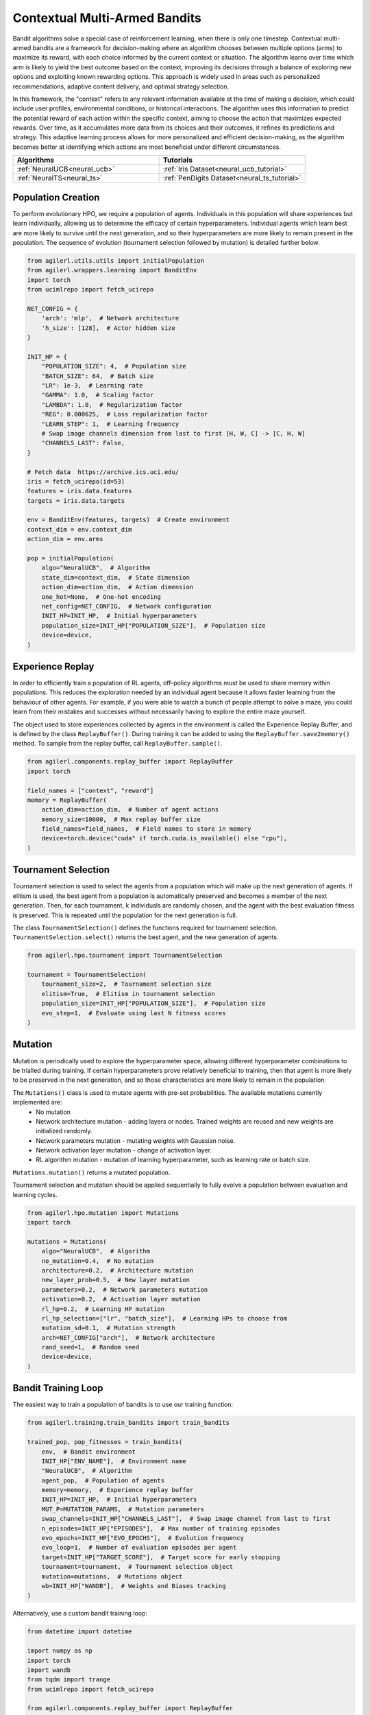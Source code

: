 .. _bandits:

Contextual Multi-Armed Bandits
==============================

Bandit algorithms solve a special case of reinforcement learning, when there is only one timestep.
Contextual multi-armed bandits are a framework for decision-making where an algorithm chooses between multiple
options (arms) to maximize its reward, with each choice informed by the current context or situation. The
algorithm learns over time which arm is likely to yield the best outcome based on the context, improving its
decisions through a balance of exploring new options and exploiting known rewarding options. This approach is
widely used in areas such as personalized recommendations, adaptive content delivery, and optimal strategy selection.

In this framework, the "context" refers to any relevant information available at the time of making a decision,
which could include user profiles, environmental conditions, or historical interactions. The algorithm uses this
information to predict the potential reward of each action within the specific context, aiming to choose the action
that maximizes expected rewards. Over time, as it accumulates more data from its choices and their outcomes, it
refines its predictions and strategy. This adaptive learning process allows for more personalized and efficient
decision-making, as the algorithm becomes better at identifying which actions are most beneficial under different circumstances.

.. list-table::
   :widths: 50 50
   :header-rows: 1

   * - **Algorithms**
     - **Tutorials**
   * - :ref:`NeuralUCB<neural_ucb>`
     - :ref:`Iris Dataset<neural_ucb_tutorial>`
   * - :ref:`NeuralTS<neural_ts>`
     - :ref:`PenDigits Dataset<neural_ts_tutorial>`


Population Creation
-------------------

To perform evolutionary HPO, we require a population of agents. Individuals in this population will share experiences but learn individually, allowing us to
determine the efficacy of certain hyperparameters. Individual agents which learn best are more likely to survive until the next generation, and so their hyperparameters
are more likely to remain present in the population. The sequence of evolution (tournament selection followed by mutation) is detailed further below.

.. code-block:: python

    from agilerl.utils.utils import initialPopulation
    from agilerl.wrappers.learning import BanditEnv
    import torch
    from ucimlrepo import fetch_ucirepo

    NET_CONFIG = {
        'arch': 'mlp',  # Network architecture
        'h_size': [128],  # Actor hidden size
    }

    INIT_HP = {
        "POPULATION_SIZE": 4,  # Population size
        "BATCH_SIZE": 64,  # Batch size
        "LR": 1e-3,  # Learning rate
        "GAMMA": 1.0,  # Scaling factor
        "LAMBDA": 1.0,  # Regularization factor
        "REG": 0.000625,  # Loss regularization factor
        "LEARN_STEP": 1,  # Learning frequency
        # Swap image channels dimension from last to first [H, W, C] -> [C, H, W]
        "CHANNELS_LAST": False,
    }

    # Fetch data  https://archive.ics.uci.edu/
    iris = fetch_ucirepo(id=53)
    features = iris.data.features
    targets = iris.data.targets

    env = BanditEnv(features, targets)  # Create environment
    context_dim = env.context_dim
    action_dim = env.arms

    pop = initialPopulation(
        algo="NeuralUCB",  # Algorithm
        state_dim=context_dim,  # State dimension
        action_dim=action_dim,  # Action dimension
        one_hot=None,  # One-hot encoding
        net_config=NET_CONFIG,  # Network configuration
        INIT_HP=INIT_HP,  # Initial hyperparameters
        population_size=INIT_HP["POPULATION_SIZE"],  # Population size
        device=device,
    )

Experience Replay
-----------------

In order to efficiently train a population of RL agents, off-policy algorithms must be used to share memory within populations. This reduces the exploration needed
by an individual agent because it allows faster learning from the behaviour of other agents. For example, if you were able to watch a bunch of people attempt to solve
a maze, you could learn from their mistakes and successes without necessarily having to explore the entire maze yourself.

The object used to store experiences collected by agents in the environment is called the Experience Replay Buffer, and is defined by the class ``ReplayBuffer()``.
During training it can be added to using the ``ReplayBuffer.save2memory()`` method. To sample from the replay buffer, call ``ReplayBuffer.sample()``.

.. code-block:: python

    from agilerl.components.replay_buffer import ReplayBuffer
    import torch

    field_names = ["context", "reward"]
    memory = ReplayBuffer(
        action_dim=action_dim,  # Number of agent actions
        memory_size=10000,  # Max replay buffer size
        field_names=field_names,  # Field names to store in memory
        device=torch.device("cuda" if torch.cuda.is_available() else "cpu"),
    )

Tournament Selection
--------------------

Tournament selection is used to select the agents from a population which will make up the next generation of agents. If elitism is used, the best agent from a population
is automatically preserved and becomes a member of the next generation. Then, for each tournament, k individuals are randomly chosen, and the agent with the best evaluation
fitness is preserved. This is repeated until the population for the next generation is full.

The class ``TournamentSelection()`` defines the functions required for tournament selection. ``TournamentSelection.select()`` returns the best agent, and the new generation
of agents.

.. code-block:: python

    from agilerl.hpo.tournament import TournamentSelection

    tournament = TournamentSelection(
        tournament_size=2,  # Tournament selection size
        elitism=True,  # Elitism in tournament selection
        population_size=INIT_HP["POPULATION_SIZE"],  # Population size
        evo_step=1,  # Evaluate using last N fitness scores
    )

Mutation
--------

Mutation is periodically used to explore the hyperparameter space, allowing different hyperparameter combinations to be trialled during training. If certain hyperparameters
prove relatively beneficial to training, then that agent is more likely to be preserved in the next generation, and so those characteristics are more likely to remain in the
population.

The ``Mutations()`` class is used to mutate agents with pre-set probabilities. The available mutations currently implemented are:
    * No mutation
    * Network architecture mutation - adding layers or nodes. Trained weights are reused and new weights are initialized randomly.
    * Network parameters mutation - mutating weights with Gaussian noise.
    * Network activation layer mutation - change of activation layer.
    * RL algorithm mutation - mutation of learning hyperparameter, such as learning rate or batch size.

``Mutations.mutation()`` returns a mutated population.

Tournament selection and mutation should be applied sequentially to fully evolve a population between evaluation and learning cycles.

.. code-block:: python

    from agilerl.hpo.mutation import Mutations
    import torch

    mutations = Mutations(
        algo="NeuralUCB",  # Algorithm
        no_mutation=0.4,  # No mutation
        architecture=0.2,  # Architecture mutation
        new_layer_prob=0.5,  # New layer mutation
        parameters=0.2,  # Network parameters mutation
        activation=0.2,  # Activation layer mutation
        rl_hp=0.2,  # Learning HP mutation
        rl_hp_selection=["lr", "batch_size"],  # Learning HPs to choose from
        mutation_sd=0.1,  # Mutation strength
        arch=NET_CONFIG["arch"],  # Network architecture
        rand_seed=1,  # Random seed
        device=device,
    )

Bandit Training Loop
-----------------------

The easiest way to train a population of bandits is to use our training function:

.. code-block:: python

    from agilerl.training.train_bandits import train_bandits

    trained_pop, pop_fitnesses = train_bandits(
        env,  # Bandit environment
        INIT_HP["ENV_NAME"],  # Environment name
        "NeuralUCB",  # Algorithm
        agent_pop,  # Population of agents
        memory=memory,  # Experience replay buffer
        INIT_HP=INIT_HP,  # Initial hyperparameters
        MUT_P=MUTATION_PARAMS,  # Mutation parameters
        swap_channels=INIT_HP["CHANNELS_LAST"],  # Swap image channel from last to first
        n_episodes=INIT_HP["EPISODES"],  # Max number of training episodes
        evo_epochs=INIT_HP["EVO_EPOCHS"],  # Evolution frequency
        evo_loop=1,  # Number of evaluation episodes per agent
        target=INIT_HP["TARGET_SCORE"],  # Target score for early stopping
        tournament=tournament,  # Tournament selection object
        mutation=mutations,  # Mutations object
        wb=INIT_HP["WANDB"],  # Weights and Biases tracking
    )

Alternatively, use a custom bandit training loop:

.. code-block:: python

    from datetime import datetime

    import numpy as np
    import torch
    import wandb
    from tqdm import trange
    from ucimlrepo import fetch_ucirepo

    from agilerl.components.replay_buffer import ReplayBuffer
    from agilerl.hpo.mutation import Mutations
    from agilerl.hpo.tournament import TournamentSelection
    from agilerl.utils.utils import initialPopulation
    from agilerl.wrappers.learning import BanditEnv


    if __name__ == "__main__":
        device = torch.device("cuda" if torch.cuda.is_available() else "cpu")

        NET_CONFIG = {
            "arch": "mlp",  # Network architecture
            "h_size": [128],  # Actor hidden size
        }

        INIT_HP = {
            "POPULATION_SIZE": 4,  # Population size
            "BATCH_SIZE": 64,  # Batch size
            "LR": 1e-3,  # Learning rate
            "GAMMA": 1.0,  # Scaling factor
            "LAMBDA": 1.0,  # Regularization factor
            "REG": 0.000625,  # Loss regularization factor
            "LEARN_STEP": 1,  # Learning frequency
            # Swap image channels dimension from last to first [H, W, C] -> [C, H, W]
            "CHANNELS_LAST": False,
        }

        # Fetch data  https://archive.ics.uci.edu/
        iris = fetch_ucirepo(id=53)
        features = iris.data.features
        targets = iris.data.targets

        env = BanditEnv(features, targets)  # Create environment
        context_dim = env.context_dim
        action_dim = env.arms

        pop = initialPopulation(
            algo="NeuralUCB",  # Algorithm
            state_dim=context_dim,  # State dimension
            action_dim=action_dim,  # Action dimension
            one_hot=None,  # One-hot encoding
            net_config=NET_CONFIG,  # Network configuration
            INIT_HP=INIT_HP,  # Initial hyperparameters
            population_size=INIT_HP["POPULATION_SIZE"],  # Population size
            device=device,
        )

        field_names = ["context", "reward"]
        memory = ReplayBuffer(
            action_dim=action_dim,  # Number of agent actions
            memory_size=10000,  # Max replay buffer size
            field_names=field_names,  # Field names to store in memory
            device=device,
        )

        tournament = TournamentSelection(
            tournament_size=2,  # Tournament selection size
            elitism=True,  # Elitism in tournament selection
            population_size=INIT_HP["POPULATION_SIZE"],  # Population size
            evo_step=1,
        )  # Evaluate using last N fitness scores

        mutations = Mutations(
            algo="NeuralUCB",  # Algorithm
            no_mutation=0.4,  # No mutation
            architecture=0.2,  # Architecture mutation
            new_layer_prob=0.5,  # New layer mutation
            parameters=0.2,  # Network parameters mutation
            activation=0.2,  # Activation layer mutation
            rl_hp=0.2,  # Learning HP mutation
            rl_hp_selection=["lr", "batch_size"],  # Learning HPs to choose from
            mutation_sd=0.1,  # Mutation strength
            arch=NET_CONFIG["arch"],  # Network architecture
            rand_seed=1,  # Random seed
            device=device,
        )

        max_episodes = 50  # Max training episodes
        max_steps = 100  # Max steps per episode

        evo_epochs = 2  # Evolution frequency
        evo_loop = 1  # Number of evaluation episodes

        print("Training...")

        regret = [[0] for _ in pop]

        wandb.init(
            # set the wandb project where this run will be logged
            project="AgileRL-Bandits",
            name="NeuralUCB-{}".format(datetime.now().strftime("%m%d%Y%H%M%S")),
            # track hyperparameters and run metadata
            config=INIT_HP,
        )

        total_steps = 0

        # TRAINING LOOP
        for idx_epi in trange(max_episodes):
            for i, agent in enumerate(pop):  # Loop through population
                score = 0
                losses = []
                context = env.reset()  # Reset environment at start of episode
                for idx_step in range(max_steps):
                    # Get next action from agent
                    action = agent.getAction(context)
                    next_context, reward = env.step(action)  # Act in environment

                    # Save experience to replay buffer
                    memory.save2memory(context[action], reward)

                    # Learn according to learning frequency
                    if (
                        memory.counter % agent.learn_step == 0
                        and len(memory) >= agent.batch_size
                    ):
                        for _ in range(2):
                            experiences = memory.sample(
                                agent.batch_size
                            )  # Sample replay buffer
                            # Learn according to agent's RL algorithm
                            loss = agent.learn(experiences)
                            losses.append(loss)

                    context = next_context
                    score += reward
                    regret[i].append(regret[i][-1] + 1 - reward)

                total_steps += max_steps

                wandb_dict = {
                    "global_step": total_steps,
                    "train/loss": np.mean(losses),
                    "train/score": score,
                    "train/regret": regret[0][-1],
                }
                wandb.log(wandb_dict)

            # Now evolve population if necessary
            if (idx_epi + 1) % evo_epochs == 0:
                # Evaluate population
                fitnesses = [
                    agent.test(
                        env,
                        swap_channels=INIT_HP["CHANNELS_LAST"],
                        max_steps=max_steps,
                        loop=evo_loop,
                    )
                    for agent in pop
                ]

                print(f"Episode {idx_epi+1}/{max_episodes}")
                print(f"Regret: {[regret[i][-1] for i in range(len(pop))]}")

                # Tournament selection and population mutation
                elite, pop = tournament.select(pop)
                pop = mutations.mutation(pop)

